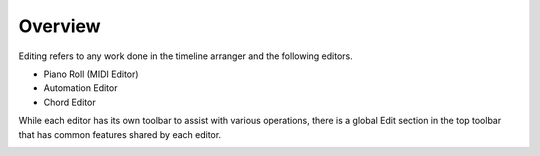 .. This is part of the Zrythm Manual.
   Copyright (C) 2019-2020 Alexandros Theodotou <alex at zrythm dot org>
   See the file index.rst for copying conditions.

Overview
========

Editing refers to any work done in the timeline arranger
and the following editors.

- Piano Roll (MIDI Editor)
- Automation Editor
- Chord Editor

While each editor has its own toolbar to assist with
various operations, there is a global Edit section in the
top toolbar that has common features shared by each
editor.

.. image:: /_static/img/edit-section.png
   :align: center
